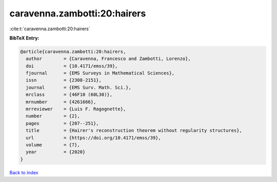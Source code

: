 caravenna.zambotti:20:hairers
=============================

:cite:t:`caravenna.zambotti:20:hairers`

**BibTeX Entry:**

.. code-block:: bibtex

   @article{caravenna.zambotti:20:hairers,
     author        = {Caravenna, Francesco and Zambotti, Lorenzo},
     doi           = {10.4171/emss/39},
     fjournal      = {EMS Surveys in Mathematical Sciences},
     issn          = {2308-2151},
     journal       = {EMS Surv. Math. Sci.},
     mrclass       = {46F10 (60L30)},
     mrnumber      = {4261666},
     mrreviewer    = {Luis F. Ragognette},
     number        = {2},
     pages         = {207--251},
     title         = {Hairer's reconstruction theorem without regularity structures},
     url           = {https://doi.org/10.4171/emss/39},
     volume        = {7},
     year          = {2020}
   }

`Back to index <../By-Cite-Keys.html>`_

